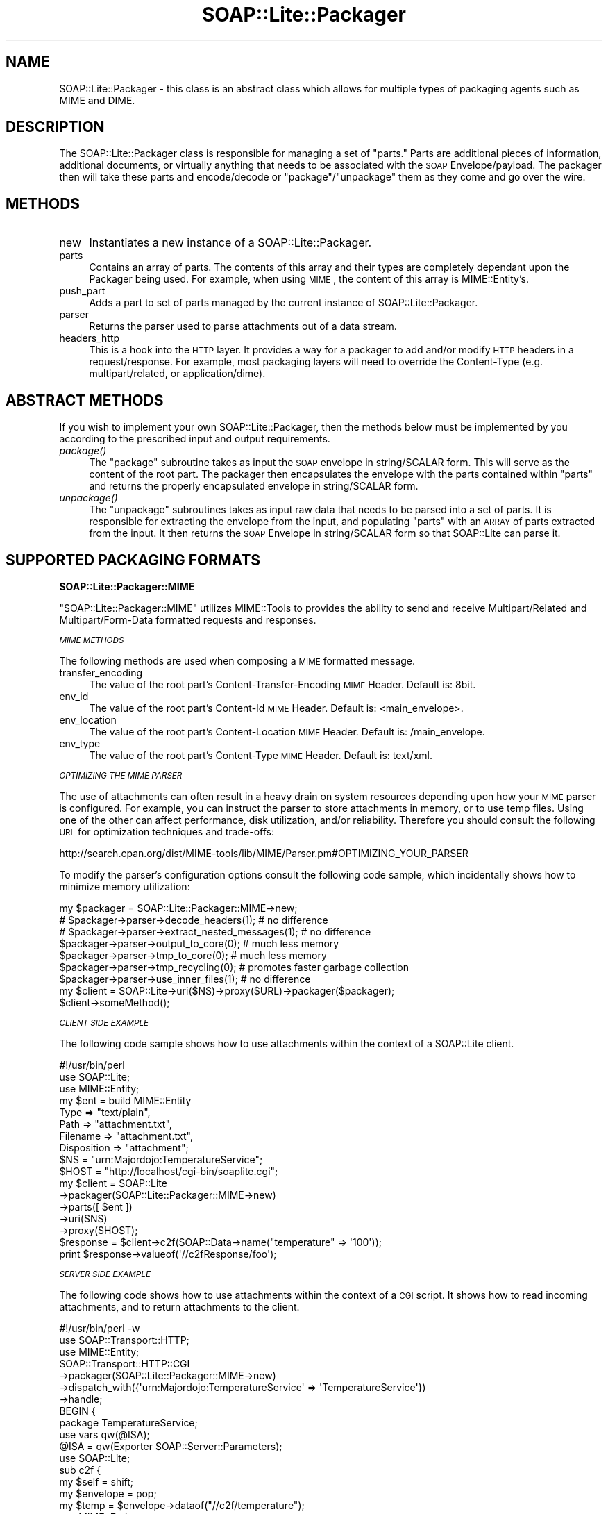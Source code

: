 .\" Automatically generated by Pod::Man 2.16 (Pod::Simple 3.05)
.\"
.\" Standard preamble:
.\" ========================================================================
.de Sh \" Subsection heading
.br
.if t .Sp
.ne 5
.PP
\fB\\$1\fR
.PP
..
.de Sp \" Vertical space (when we can't use .PP)
.if t .sp .5v
.if n .sp
..
.de Vb \" Begin verbatim text
.ft CW
.nf
.ne \\$1
..
.de Ve \" End verbatim text
.ft R
.fi
..
.\" Set up some character translations and predefined strings.  \*(-- will
.\" give an unbreakable dash, \*(PI will give pi, \*(L" will give a left
.\" double quote, and \*(R" will give a right double quote.  \*(C+ will
.\" give a nicer C++.  Capital omega is used to do unbreakable dashes and
.\" therefore won't be available.  \*(C` and \*(C' expand to `' in nroff,
.\" nothing in troff, for use with C<>.
.tr \(*W-
.ds C+ C\v'-.1v'\h'-1p'\s-2+\h'-1p'+\s0\v'.1v'\h'-1p'
.ie n \{\
.    ds -- \(*W-
.    ds PI pi
.    if (\n(.H=4u)&(1m=24u) .ds -- \(*W\h'-12u'\(*W\h'-12u'-\" diablo 10 pitch
.    if (\n(.H=4u)&(1m=20u) .ds -- \(*W\h'-12u'\(*W\h'-8u'-\"  diablo 12 pitch
.    ds L" ""
.    ds R" ""
.    ds C` ""
.    ds C' ""
'br\}
.el\{\
.    ds -- \|\(em\|
.    ds PI \(*p
.    ds L" ``
.    ds R" ''
'br\}
.\"
.\" Escape single quotes in literal strings from groff's Unicode transform.
.ie \n(.g .ds Aq \(aq
.el       .ds Aq '
.\"
.\" If the F register is turned on, we'll generate index entries on stderr for
.\" titles (.TH), headers (.SH), subsections (.Sh), items (.Ip), and index
.\" entries marked with X<> in POD.  Of course, you'll have to process the
.\" output yourself in some meaningful fashion.
.ie \nF \{\
.    de IX
.    tm Index:\\$1\t\\n%\t"\\$2"
..
.    nr % 0
.    rr F
.\}
.el \{\
.    de IX
..
.\}
.\"
.\" Accent mark definitions (@(#)ms.acc 1.5 88/02/08 SMI; from UCB 4.2).
.\" Fear.  Run.  Save yourself.  No user-serviceable parts.
.    \" fudge factors for nroff and troff
.if n \{\
.    ds #H 0
.    ds #V .8m
.    ds #F .3m
.    ds #[ \f1
.    ds #] \fP
.\}
.if t \{\
.    ds #H ((1u-(\\\\n(.fu%2u))*.13m)
.    ds #V .6m
.    ds #F 0
.    ds #[ \&
.    ds #] \&
.\}
.    \" simple accents for nroff and troff
.if n \{\
.    ds ' \&
.    ds ` \&
.    ds ^ \&
.    ds , \&
.    ds ~ ~
.    ds /
.\}
.if t \{\
.    ds ' \\k:\h'-(\\n(.wu*8/10-\*(#H)'\'\h"|\\n:u"
.    ds ` \\k:\h'-(\\n(.wu*8/10-\*(#H)'\`\h'|\\n:u'
.    ds ^ \\k:\h'-(\\n(.wu*10/11-\*(#H)'^\h'|\\n:u'
.    ds , \\k:\h'-(\\n(.wu*8/10)',\h'|\\n:u'
.    ds ~ \\k:\h'-(\\n(.wu-\*(#H-.1m)'~\h'|\\n:u'
.    ds / \\k:\h'-(\\n(.wu*8/10-\*(#H)'\z\(sl\h'|\\n:u'
.\}
.    \" troff and (daisy-wheel) nroff accents
.ds : \\k:\h'-(\\n(.wu*8/10-\*(#H+.1m+\*(#F)'\v'-\*(#V'\z.\h'.2m+\*(#F'.\h'|\\n:u'\v'\*(#V'
.ds 8 \h'\*(#H'\(*b\h'-\*(#H'
.ds o \\k:\h'-(\\n(.wu+\w'\(de'u-\*(#H)/2u'\v'-.3n'\*(#[\z\(de\v'.3n'\h'|\\n:u'\*(#]
.ds d- \h'\*(#H'\(pd\h'-\w'~'u'\v'-.25m'\f2\(hy\fP\v'.25m'\h'-\*(#H'
.ds D- D\\k:\h'-\w'D'u'\v'-.11m'\z\(hy\v'.11m'\h'|\\n:u'
.ds th \*(#[\v'.3m'\s+1I\s-1\v'-.3m'\h'-(\w'I'u*2/3)'\s-1o\s+1\*(#]
.ds Th \*(#[\s+2I\s-2\h'-\w'I'u*3/5'\v'-.3m'o\v'.3m'\*(#]
.ds ae a\h'-(\w'a'u*4/10)'e
.ds Ae A\h'-(\w'A'u*4/10)'E
.    \" corrections for vroff
.if v .ds ~ \\k:\h'-(\\n(.wu*9/10-\*(#H)'\s-2\u~\d\s+2\h'|\\n:u'
.if v .ds ^ \\k:\h'-(\\n(.wu*10/11-\*(#H)'\v'-.4m'^\v'.4m'\h'|\\n:u'
.    \" for low resolution devices (crt and lpr)
.if \n(.H>23 .if \n(.V>19 \
\{\
.    ds : e
.    ds 8 ss
.    ds o a
.    ds d- d\h'-1'\(ga
.    ds D- D\h'-1'\(hy
.    ds th \o'bp'
.    ds Th \o'LP'
.    ds ae ae
.    ds Ae AE
.\}
.rm #[ #] #H #V #F C
.\" ========================================================================
.\"
.IX Title "SOAP::Lite::Packager 3"
.TH SOAP::Lite::Packager 3 "2008-03-15" "perl v5.10.0" "User Contributed Perl Documentation"
.\" For nroff, turn off justification.  Always turn off hyphenation; it makes
.\" way too many mistakes in technical documents.
.if n .ad l
.nh
.SH "NAME"
SOAP::Lite::Packager \- this class is an abstract class which allows for multiple types of packaging agents such as MIME and DIME.
.SH "DESCRIPTION"
.IX Header "DESCRIPTION"
The SOAP::Lite::Packager class is responsible for managing a set of \*(L"parts.\*(R" Parts are
additional pieces of information, additional documents, or virtually anything that
needs to be associated with the \s-1SOAP\s0 Envelope/payload. The packager then will take
these parts and encode/decode or \*(L"package\*(R"/\*(L"unpackage\*(R" them as they come and go
over the wire.
.SH "METHODS"
.IX Header "METHODS"
.IP "new" 4
.IX Item "new"
Instantiates a new instance of a SOAP::Lite::Packager.
.IP "parts" 4
.IX Item "parts"
Contains an array of parts. The contents of this array and their types are completely
dependant upon the Packager being used. For example, when using \s-1MIME\s0, the content
of this array is MIME::Entity's.
.IP "push_part" 4
.IX Item "push_part"
Adds a part to set of parts managed by the current instance of SOAP::Lite::Packager.
.IP "parser" 4
.IX Item "parser"
Returns the parser used to parse attachments out of a data stream.
.IP "headers_http" 4
.IX Item "headers_http"
This is a hook into the \s-1HTTP\s0 layer. It provides a way for a packager to add and/or modify
\&\s-1HTTP\s0 headers in a request/response. For example, most packaging layers will need to
override the Content-Type (e.g. multipart/related, or application/dime).
.SH "ABSTRACT METHODS"
.IX Header "ABSTRACT METHODS"
If you wish to implement your own SOAP::Lite::Packager, then the methods below must be
implemented by you according to the prescribed input and output requirements.
.IP "\fIpackage()\fR" 4
.IX Item "package()"
The \f(CW\*(C`package\*(C'\fR subroutine takes as input the \s-1SOAP\s0 envelope in string/SCALAR form.
This will serve as the content of the root part. The packager then encapsulates the
envelope with the parts contained within \f(CW\*(C`parts\*(C'\fR and returns the properly
encapsulated envelope in string/SCALAR form.
.IP "\fIunpackage()\fR" 4
.IX Item "unpackage()"
The \f(CW\*(C`unpackage\*(C'\fR subroutines takes as input raw data that needs to be parsed into
a set of parts. It is responsible for extracting the envelope from the input, and
populating \f(CW\*(C`parts\*(C'\fR with an \s-1ARRAY\s0 of parts extracted from the input. It then returns
the \s-1SOAP\s0 Envelope in string/SCALAR form so that SOAP::Lite can parse it.
.SH "SUPPORTED PACKAGING FORMATS"
.IX Header "SUPPORTED PACKAGING FORMATS"
.Sh "SOAP::Lite::Packager::MIME"
.IX Subsection "SOAP::Lite::Packager::MIME"
\&\f(CW\*(C`SOAP::Lite::Packager::MIME\*(C'\fR utilizes MIME::Tools to provides the ability to send
and receive Multipart/Related and Multipart/Form\-Data formatted requests and
responses.
.PP
\fI\s-1MIME\s0 \s-1METHODS\s0\fR
.IX Subsection "MIME METHODS"
.PP
The following methods are used when composing a \s-1MIME\s0 formatted message.
.IP "transfer_encoding" 4
.IX Item "transfer_encoding"
The value of the root part's Content-Transfer-Encoding \s-1MIME\s0 Header. Default is: 8bit.
.IP "env_id" 4
.IX Item "env_id"
The value of the root part's Content-Id \s-1MIME\s0 Header. Default is: <main_envelope>.
.IP "env_location" 4
.IX Item "env_location"
The value of the root part's Content-Location \s-1MIME\s0 Header. Default is: /main_envelope.
.IP "env_type" 4
.IX Item "env_type"
The value of the root part's Content-Type \s-1MIME\s0 Header. Default is: text/xml.
.PP
\fI\s-1OPTIMIZING\s0 \s-1THE\s0 \s-1MIME\s0 \s-1PARSER\s0\fR
.IX Subsection "OPTIMIZING THE MIME PARSER"
.PP
The use of attachments can often result in a heavy drain on system resources depending
upon how your \s-1MIME\s0 parser is configured. For example, you can instruct the parser to
store attachments in memory, or to use temp files. Using one of the other can affect
performance, disk utilization, and/or reliability. Therefore you should consult the
following \s-1URL\s0 for optimization techniques and trade-offs:
.PP
http://search.cpan.org/dist/MIME\-tools/lib/MIME/Parser.pm#OPTIMIZING_YOUR_PARSER
.PP
To modify the parser's configuration options consult the following code sample,
which incidentally shows how to minimize memory utilization:
.PP
.Vb 9
\&  my $packager = SOAP::Lite::Packager::MIME\->new;
\&  # $packager\->parser\->decode_headers(1); # no difference
\&  # $packager\->parser\->extract_nested_messages(1); # no difference
\&  $packager\->parser\->output_to_core(0); # much less memory
\&  $packager\->parser\->tmp_to_core(0); # much less memory
\&  $packager\->parser\->tmp_recycling(0); # promotes faster garbage collection
\&  $packager\->parser\->use_inner_files(1); # no difference
\&  my $client = SOAP::Lite\->uri($NS)\->proxy($URL)\->packager($packager);
\&  $client\->someMethod();
.Ve
.PP
\fI\s-1CLIENT\s0 \s-1SIDE\s0 \s-1EXAMPLE\s0\fR
.IX Subsection "CLIENT SIDE EXAMPLE"
.PP
The following code sample shows how to use attachments within the context of a
SOAP::Lite client.
.PP
.Vb 10
\&  #!/usr/bin/perl
\&  use SOAP::Lite;
\&  use MIME::Entity;
\&  my $ent = build MIME::Entity
\&    Type        => "text/plain",
\&    Path        => "attachment.txt",
\&    Filename    => "attachment.txt",
\&    Disposition => "attachment";
\&  $NS = "urn:Majordojo:TemperatureService";
\&  $HOST = "http://localhost/cgi\-bin/soaplite.cgi";
\&  my $client = SOAP::Lite
\&    \->packager(SOAP::Lite::Packager::MIME\->new)
\&    \->parts([ $ent ])
\&    \->uri($NS)
\&    \->proxy($HOST);
\&  $response = $client\->c2f(SOAP::Data\->name("temperature" => \*(Aq100\*(Aq));
\&  print $response\->valueof(\*(Aq//c2fResponse/foo\*(Aq);
.Ve
.PP
\fI\s-1SERVER\s0 \s-1SIDE\s0 \s-1EXAMPLE\s0\fR
.IX Subsection "SERVER SIDE EXAMPLE"
.PP
The following code shows how to use attachments within the context of a \s-1CGI\s0
script. It shows how to read incoming attachments, and to return attachments to
the client.
.PP
.Vb 7
\&  #!/usr/bin/perl \-w
\&  use SOAP::Transport::HTTP;
\&  use MIME::Entity;
\&  SOAP::Transport::HTTP::CGI
\&    \->packager(SOAP::Lite::Packager::MIME\->new)
\&    \->dispatch_with({\*(Aqurn:Majordojo:TemperatureService\*(Aq => \*(AqTemperatureService\*(Aq})
\&    \->handle;
\&
\&  BEGIN {
\&    package TemperatureService;
\&    use vars qw(@ISA);
\&    @ISA = qw(Exporter SOAP::Server::Parameters);
\&    use SOAP::Lite;
\&    sub c2f {
\&      my $self = shift;
\&      my $envelope = pop;
\&      my $temp = $envelope\->dataof("//c2f/temperature");
\&      use MIME::Entity;
\&      my $ent = build MIME::Entity
\&        Type        => "text/plain",
\&        Path        => "printenv",
\&        Filename    => "printenv",
\&        Disposition => "attachment";
\&      # read attachments
\&      foreach my $part (@{$envelope\->parts}) {
\&        print STDERR "soaplite.cgi: attachment found! (".ref($part).")\en";
\&        print STDERR "soaplite.cgi: contents => ".$part\->stringify."\en";
\&      }
\&      # send attachments
\&      return SOAP::Data\->name(\*(AqconvertedTemp\*(Aq => (((9/5)*($temp\->value)) + 32)),
\&        $ent;
\&    }
\&  }
.Ve
.Sh "SOAP::Lite::Packager::DIME"
.IX Subsection "SOAP::Lite::Packager::DIME"
\&\s-1TODO\s0
.SH "SEE ALSO"
.IX Header "SEE ALSO"
MIME::Tools, DIME::Tools
.SH "COPYRIGHT"
.IX Header "COPYRIGHT"
Copyright (C) 2000\-2007 Paul Kulchenko. All rights reserved.
.PP
This library is free software; you can redistribute it and/or modify
it under the same terms as Perl itself.
.SH "AUTHORS"
.IX Header "AUTHORS"
Byrne Reese
.PP
Martin Kutter <martin.kutter fen\-net.de>
